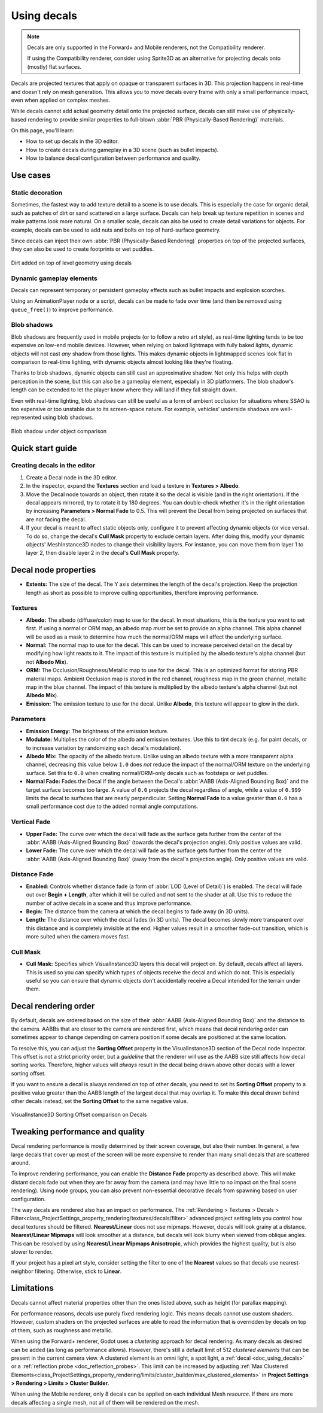 .. _doc_using_decals:

Using decals
============

.. note::

    Decals are only supported in the Forward+ and Mobile renderers, not the 
    Compatibility renderer.

    If using the Compatibility renderer, consider using Sprite3D as an alternative
    for projecting decals onto (mostly) flat surfaces.

Decals are projected textures that apply on opaque or transparent surfaces in
3D. This projection happens in real-time and doesn't rely on mesh generation.
This allows you to move decals every frame with only a small performance impact,
even when applied on complex meshes.

While decals cannot add actual geometry detail onto the projected surface,
decals can still make use of physically-based rendering to provide similar
properties to full-blown :abbr:`PBR (Physically-Based Rendering)` materials.

On this page, you'll learn:

- How to set up decals in the 3D editor.
- How to create decals during gameplay in a 3D scene (such as bullet impacts).
- How to balance decal configuration between performance and quality.

.. seealso::

    The Godot demo projects repository contains a
    `3D decals demo <https://github.com/godotengine/godot-demo-projects/tree/master/3d/decals>`__.

    If you're looking to write arbitrary 3D text on top of a surface, use
    :ref:`doc_3d_text` placed close to a surface instead of a Decal node.

Use cases
---------

Static decoration
~~~~~~~~~~~~~~~~~

Sometimes, the fastest way to add texture detail to a scene is to use decals.
This is especially the case for organic detail, such as patches of dirt or sand
scattered on a large surface. Decals can help break up texture repetition in
scenes and make patterns look more natural. On a smaller scale, decals can also
be used to create detail variations for objects. For example, decals can be used
to add nuts and bolts on top of hard-surface geometry.

Since decals can inject their own :abbr:`PBR (Physically-Based Rendering)`
properties on top of the projected surfaces, they can also be used to create
footprints or wet puddles.

.. figure:: img/decals_dirt.webp
   :align: center
   :alt: Dirt added on top of level geometry using decals

   Dirt added on top of level geometry using decals

Dynamic gameplay elements
~~~~~~~~~~~~~~~~~~~~~~~~~

Decals can represent temporary or persistent gameplay effects such as bullet
impacts and explosion scorches.

Using an AnimationPlayer node or a script, decals can be made to fade over time
(and then be removed using ``queue_free()``) to improve performance.

Blob shadows
~~~~~~~~~~~~

Blob shadows are frequently used in mobile projects (or to follow a retro art
style), as real-time lighting tends to be too expensive on low-end mobile
devices. However, when relying on baked lightmaps with fully baked lights,
dynamic objects will not cast *any* shadow from those lights. This makes dynamic
objects in lightmapped scenes look flat in comparison to real-time lighting,
with dynamic objects almost looking like they're floating.

Thanks to blob shadows, dynamic objects can still cast an approximative shadow.
Not only this helps with depth perception in the scene, but this can also be a
gameplay element, especially in 3D platformers. The blob shadow's length can be
extended to let the player know where they will land if they fall straight down.

Even with real-time lighting, blob shadows can still be useful as a form of
ambient occlusion for situations where SSAO is too expensive or too unstable due
to its screen-space nature. For example, vehicles' underside shadows are
well-represented using blob shadows.

.. figure:: img/decals_blob_shadow.webp
   :align: center
   :alt: Blob shadow under object comparison

   Blob shadow under object comparison

Quick start guide
-----------------

Creating decals in the editor
~~~~~~~~~~~~~~~~~~~~~~~~~~~~~

1. Create a Decal node in the 3D editor.
2. In the inspector, expand the **Textures** section and load a texture in
   **Textures > Albedo**.
3. Move the Decal node towards an object, then rotate it so the decal is visible
   (and in the right orientation). If the decal appears mirrored, try to rotate
   it by 180 degrees. You can double-check whether it's in the right orientation
   by increasing **Parameters > Normal Fade** to 0.5. This will prevent the Decal
   from being projected on surfaces that are not facing the decal.
4. If your decal is meant to affect static objects only, configure it to prevent
   affecting dynamic objects (or vice versa). To do so, change the decal's
   **Cull Mask** property to exclude certain layers. After doing this, modify
   your dynamic objects' MeshInstance3D nodes to change their visibility layers.
   For instance, you can move them from layer 1 to layer 2, then disable layer 2
   in the decal's **Cull Mask** property.

Decal node properties
---------------------

- **Extents:** The size of the decal. The Y axis determines the length of the
  decal's projection. Keep the projection length as short as possible to improve
  culling opportunities, therefore improving performance.

Textures
~~~~~~~~

- **Albedo:** The albedo (diffuse/color) map to use for the decal. In
  most situations, this is the texture you want to set first. If using a normal
  or ORM map, an albedo map *must* be set to provide an alpha channel. This
  alpha channel will be used as a mask to determine how much the normal/ORM maps
  will affect the underlying surface.
- **Normal:** The normal map to use for the decal. This can be used
  to increase perceived detail on the decal by modifying how light reacts to it.
  The impact of this texture is multiplied by the albedo texture's alpha channel
  (but not **Albedo Mix**).
- **ORM:** The Occlusion/Roughness/Metallic map to use for the decal.
  This is an optimized format for storing PBR material maps. Ambient Occlusion
  map is stored in the red channel, roughness map in the green channel, metallic
  map in the blue channel. The impact of this texture is multiplied by the
  albedo texture's alpha channel (but not **Albedo Mix**).
- **Emission:** The emission texture to use for the decal. Unlike
  **Albedo**, this texture will appear to glow in the dark.

Parameters
~~~~~~~~~~

- **Emission Energy:** The brightness of the emission texture.
- **Modulate:** Multiplies the color of the albedo and emission textures. Use
  this to tint decals (e.g. for paint decals, or to increase variation by
  randomizing each decal's modulation).
- **Albedo Mix:** The opacity of the albedo texture. Unlike using an albedo
  texture with a more transparent alpha channel, decreasing this value below
  ``1.0`` does *not* reduce the impact of the normal/ORM texture on the
  underlying surface. Set this to ``0.0`` when creating normal/ORM-only decals
  such as footsteps or wet puddles.
- **Normal Fade:** Fades the Decal if the angle between the Decal's
  :abbr:`AABB (Axis-Aligned Bounding Box)` and the target surface becomes too large.
  A value of ``0.0`` projects the decal regardless of angle, while a value of ``0.999``
  limits the decal to surfaces that are nearly perpendicular. Setting **Normal
  Fade** to a value greater than ``0.0`` has a small performance cost due to the
  added normal angle computations.

Vertical Fade
~~~~~~~~~~~~~

- **Upper Fade:** The curve over which the decal will fade as the surface gets
  further from the center of the :abbr:`AABB (Axis-Aligned Bounding Box)`
  (towards the decal's projection angle). Only positive values are valid.
- **Lower Fade:** The curve over which the decal will fade as the surface gets
  further from the center of the :abbr:`AABB (Axis-Aligned Bounding Box)` (away
  from the decal's projection angle). Only positive values are valid.

Distance Fade
~~~~~~~~~~~~~

- **Enabled:** Controls whether distance fade (a form of :abbr:`LOD (Level of Detail)`)
  is enabled. The decal will fade out over **Begin + Length**, after which it
  will be culled and not sent to the shader at all. Use this to reduce the number
  of active decals in a scene and thus improve performance.
- **Begin:** The distance from the camera at which the decal begins to fade away
  (in 3D units).
- **Length:** The distance over which the decal fades (in 3D units). The decal
  becomes slowly more transparent over this distance and is completely invisible
  at the end. Higher values result in a smoother fade-out transition, which is
  more suited when the camera moves fast.

Cull Mask
~~~~~~~~~

- **Cull Mask:** Specifies which VisualInstance3D layers this decal will project
  on. By default, decals affect all layers. This is used so you can specify which
  types of objects receive the decal and which do not. This is especially useful
  so you can ensure that dynamic objects don't accidentally receive a Decal
  intended for the terrain under them.

Decal rendering order
---------------------

By default, decals are ordered based on the size of their :abbr:`AABB
(Axis-Aligned Bounding Box)` and the distance to the camera. AABBs that are
closer to the camera are rendered first, which means that decal rendering order
can sometimes appear to change depending on camera position if some decals are
positioned at the same location.

To resolve this, you can adjust the **Sorting Offset** property in the
VisualInstance3D section of the Decal node inspector. This offset is not a
strict priority order, but a *guideline* that the renderer will use as the AABB
size still affects how decal sorting works. Therefore, higher values will
*always* result in the decal being drawn above other decals with a lower sorting
offset.

If you want to ensure a decal is always rendered on top of other decals,
you need to set its **Sorting Offset** property to a positive value greater than
the AABB length of the largest decal that may overlap it. To make this decal
drawn behind other decals instead, set the **Sorting Offset** to the same
negative value.

.. figure:: img/decals_sorting_offset.webp
   :align: center
   :alt: VisualInstance3D Sorting Offset comparison on Decals

   VisualInstance3D Sorting Offset comparison on Decals

Tweaking performance and quality
--------------------------------

Decal rendering performance is mostly determined by their screen coverage, but
also their number. In general, a few large decals that cover up most of the
screen will be more expensive to render than many small decals that are
scattered around.

To improve rendering performance, you can enable the **Distance Fade** property
as described above. This will make distant decals fade out when they are far
away from the camera (and may have little to no impact on the final scene
rendering). Using node groups, you can also prevent non-essential decorative
decals from spawning based on user configuration.

The way decals are rendered also has an impact on performance. The
:ref:`Rendering > Textures > Decals > Filter<class_ProjectSettings_property_rendering/textures/decals/filter>`
advanced project setting lets you control how decal
textures should be filtered. **Nearest/Linear** does not use mipmaps. However,
decals will look grainy at a distance. **Nearest/Linear Mipmaps** will look
smoother at a distance, but decals will look blurry when viewed from oblique
angles. This can be resolved by using **Nearest/Linear Mipmaps Anisotropic**,
which provides the highest quality, but is also slower to render.

If your project has a pixel art style, consider setting the filter to one of the
**Nearest** values so that decals use nearest-neighbor filtering. Otherwise,
stick to **Linear**.

Limitations
-----------

Decals cannot affect material properties other than the ones listed above,
such as height (for parallax mapping).

For performance reasons, decals use purely fixed rendering logic. This means
decals cannot use custom shaders. However, custom shaders on the projected
surfaces are able to read the information that is overridden by decals on top of
them, such as roughness and metallic.

When using the Forward+ renderer, Godot uses a *clustering* approach for
decal rendering. As many decals as desired can be added (as long as
performance allows). However, there's still a default limit of 512 *clustered
elements* that can be present in the current camera view. A clustered element is
an omni light, a spot light, a :ref:`decal <doc_using_decals>` or a
:ref:`reflection probe <doc_reflection_probes>`. This limit can be increased by adjusting
:ref:`Max Clustered Elements<class_ProjectSettings_property_rendering/limits/cluster_builder/max_clustered_elements>`
in **Project Settings > Rendering > Limits > Cluster Builder**.

When using the Mobile renderer, only 8 decals can be applied on each
individual Mesh *resource*. If there are more decals affecting a single mesh,
not all of them will be rendered on the mesh.
